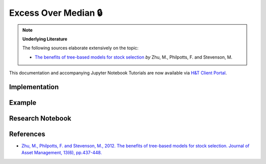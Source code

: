 .. _labeling-labeling_excess_median:

=====================
Excess Over Median 🔒
=====================

.. Note::
    **Underlying Literature**

    The following sources elaborate extensively on the topic:

    - `The benefits of tree-based models for stock selection <https://link.springer.com/article/10.1057/jam.2012.17>`__ *by* Zhu, M., Philpotts, F. and Stevenson, M.

This documentation and accompanying Jupyter Notebook Tutorials are now available via
`H&T Client Portal <https://portal.hudsonthames.org/dashboard/product/LFKd0IJcZa91PzVhALlJ>`__.

Implementation
##############

Example
########

Research Notebook
#################


References
##########

* `Zhu, M., Philpotts, F. and Stevenson, M., 2012. The benefits of tree-based models for stock selection. Journal of Asset Management, 13(6), pp.437-448. <https://link.springer.com/article/10.1057/jam.2012.17>`_
